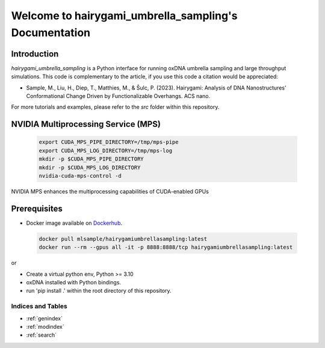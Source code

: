 .. _ipy_oxdna documentation:

===============================
Welcome to hairygami_umbrella_sampling's Documentation
===============================

 .. toctree::
    :maxdepth: 2
    :caption: Table of Contents

    Introduction <self>
    modules


Introduction
------------


`hairygami_umbrella_sampling` is a Python interface for running oxDNA umbrella sampling and large throughput simulations. This code is complementary to the article, if you use this code a citation would be appreciated:

- Sample, M., Liu, H., Diep, T., Matthies, M., & Šulc, P. (2023). Hairygami: Analysis of DNA Nanostructures’ Conformational Change Driven by Functionalizable Overhangs. ACS nano.

For more tutorials and examples, please refer to the `src` folder within this repository.

NVIDIA Multiprocessing Service (MPS)
------------------------------------
 .. code-block:: bash

   export CUDA_MPS_PIPE_DIRECTORY=/tmp/mps-pipe
   export CUDA_MPS_LOG_DIRECTORY=/tmp/mps-log
   mkdir -p $CUDA_MPS_PIPE_DIRECTORY
   mkdir -p $CUDA_MPS_LOG_DIRECTORY
   nvidia-cuda-mps-control -d

NVIDIA MPS enhances the multiprocessing capabilities of CUDA-enabled GPUs

Prerequisites
-------------

- Docker image available on `Dockerhub <https://hub.docker.com/repository/docker/mlsample/hairygamiumbrellasampling/tags>`_.
 .. code-block:: bash
   
   docker pull mlsample/hairygamiumbrellasampling:latest
   docker run --rm --gpus all -it -p 8888:8888/tcp hairygamiumbrellasampling:latest

or

- Create a virtual python env, Python >= 3.10
- oxDNA installed with Python bindings.
- run 'pip install .' within the root directory of this repository.

Indices and Tables
==================

* :ref:`genindex`
* :ref:`modindex`
* :ref:`search`
